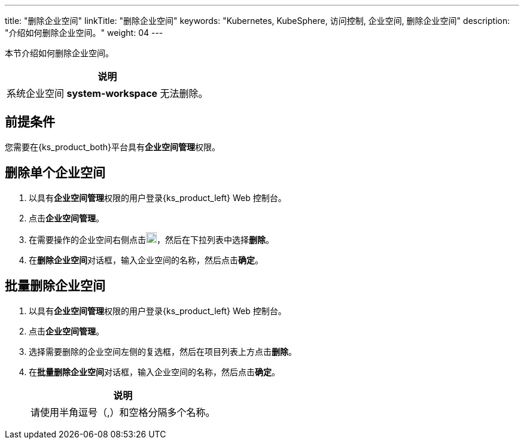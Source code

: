 ---
title: "删除企业空间"
linkTitle: "删除企业空间"
keywords: "Kubernetes, KubeSphere, 访问控制, 企业空间, 删除企业空间"
description: "介绍如何删除企业空间。"
weight: 04
---

:ks_permission: **企业空间管理**


本节介绍如何删除企业空间。

//note
[.admon.note,cols="a"]
|===
|说明

|
系统企业空间 **system-workspace** 无法删除。

|===


== 前提条件

您需要在{ks_product_both}平台具有pass:a,q[{ks_permission}]权限。


== 删除单个企业空间

. 以具有pass:a,q[{ks_permission}]权限的用户登录{ks_product_left} Web 控制台。
. 点击**企业空间管理**。
. 在需要操作的企业空间右侧点击image:/images/ks-qkcp/zh/icons/more.svg[more,18,18]，然后在下拉列表中选择**删除**。
. 在**删除企业空间**对话框，输入企业空间的名称，然后点击**确定**。


== 批量删除企业空间
. 以具有pass:a,q[{ks_permission}]权限的用户登录{ks_product_left} Web 控制台。
. 点击**企业空间管理**。
. 选择需要删除的企业空间左侧的复选框，然后在项目列表上方点击**删除**。
. 在**批量删除企业空间**对话框，输入企业空间的名称，然后点击**确定**。
+
[.admon.note,cols="a"]
|===
|说明

|
请使⽤半⻆逗号（,）和空格分隔多个名称。

|===
